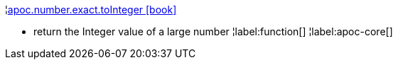 ¦xref::overview/apoc.number/apoc.number.exact.toInteger.adoc[apoc.number.exact.toInteger icon:book[]] +

 - return the Integer value of a large number
¦label:function[]
¦label:apoc-core[]
